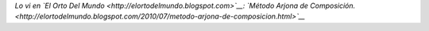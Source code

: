 .. link:
.. description:
.. tags: general, internet
.. date: 2011/07/21 21:43:20
.. title: Perdón, no pude contenerme... Siempre quise ser un gran poeta!
.. slug: perdon-no-pude-contenerme-siempre-quise-ser-un-gran-poeta

.. media:: http://www.youtube.com/watch?v=lY6doOcRVGQ

*Lo vi en `El Orto Del Mundo <http://elortodelmundo.blogspot.com>`__:
`Método Arjona de
Composición. <http://elortodelmundo.blogspot.com/2010/07/metodo-arjona-de-composicion.html>`__*
